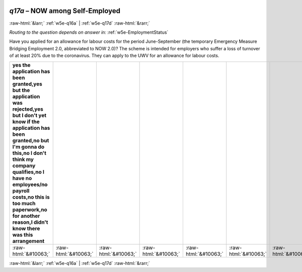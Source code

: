 .. _w5e-q17a: 

 
 .. role:: raw-html(raw) 
        :format: html 
 
`q17a` – NOW among Self-Employed
======================================= 


:raw-html:`&larr;` :ref:`w5e-q16a` | :ref:`w5e-q17d` :raw-html:`&rarr;` 
 
*Routing to the question depends on answer in:* :ref:`w5e-EmploymentStatus` 

Have you applied for an allowance for labour costs for the period June-September (the temporary Emergency Measure Bridging Employment 2.0, abbreviated to NOW 2.0)? The scheme is intended for employers who suffer a loss of turnover of at least 20% due to the coronavirus. They can apply to the UWV for an allowance for labour costs.
 
.. csv-table:: 
   :delim: | 
   :header: yes the application has been granted,yes but the application was rejected,yes but I don't yet know if the application has been granted,no but I'm gonna do this,no I don't think my company qualifies,no I have no employees/no payroll costs,no this is too much paperwork,no for another reason,I didn't know there was this arrangement
 
           :raw-html:`&#10063;`|:raw-html:`&#10063;`|:raw-html:`&#10063;`|:raw-html:`&#10063;`|:raw-html:`&#10063;`|:raw-html:`&#10063;`|:raw-html:`&#10063;`|:raw-html:`&#10063;`|:raw-html:`&#10063;` 

.. image:: ../_screenshots/w5-q17a.png 


:raw-html:`&larr;` :ref:`w5e-q16a` | :ref:`w5e-q17d` :raw-html:`&rarr;` 
 
